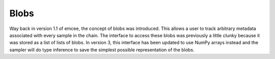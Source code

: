 .. module:: emcee

.. _blobs:

Blobs
=====

Way back in version 1.1 of emcee, the concept of blobs was introduced.
This allows a user to track arbitrary metadata associated with every sample in
the chain.
The interface to access these blobs was previously a little clunky because it
was stored as a list of lists of blobs.
In version 3, this interface has been updated to use NumPy arrays instead and
the sampler will do type inference to save the simplest possible
representation of the blobs.
